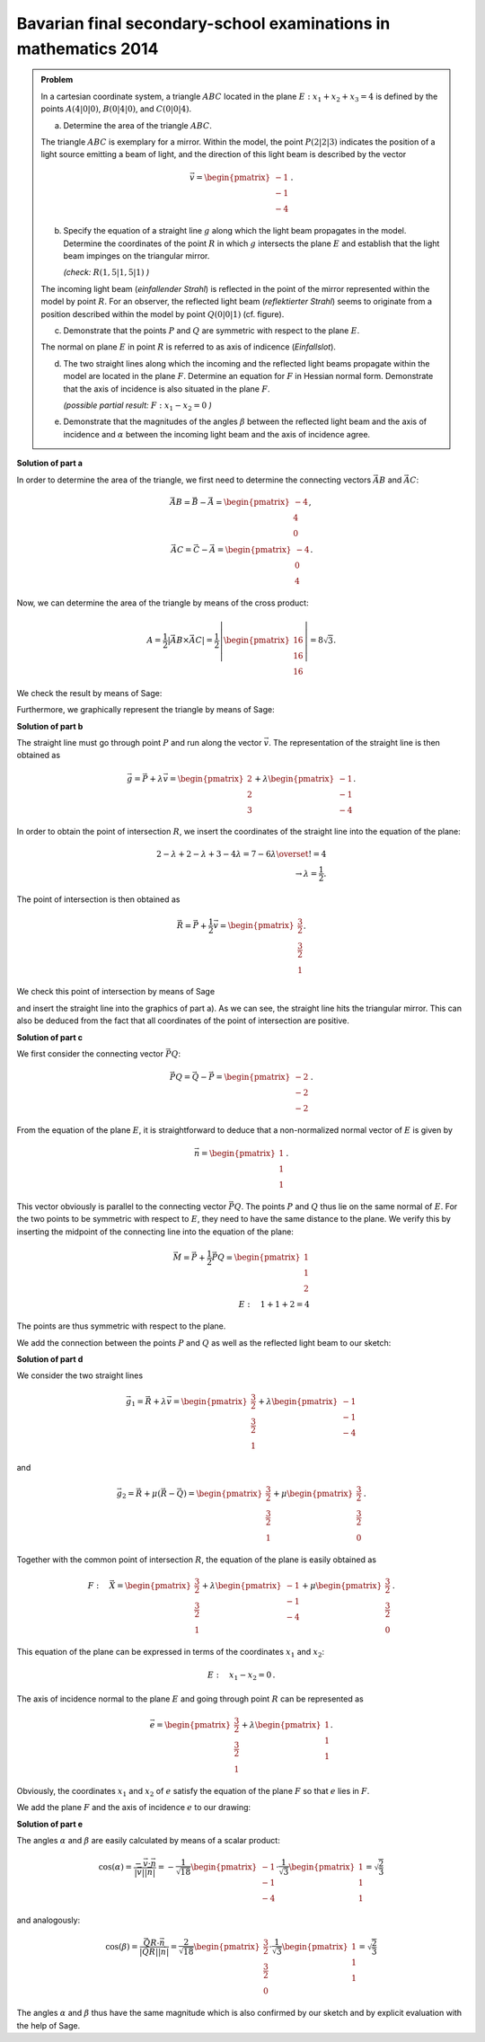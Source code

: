 Bavarian final secondary-school examinations in mathematics 2014
----------------------------------------------------------------

.. admonition:: Problem

  In a cartesian coordinate system, a triangle :math:`ABC` located in the 
  plane :math:`E: x_1+x_2+x_3=4` is defined by the points :math:`A(4|0|0)`,
  :math:`B(0|4|0)`, and :math:`C(0|0|4)`.

  a) Determine the area of the triangle :math:`ABC`.

  The triangle :math:`ABC` is exemplary for a mirror. Within the model,
  the point :math:`P(2|2|3)` indicates the position of a light source
  emitting a beam of light, and the direction of this light beam is described
  by the vector

  .. math::

    \vec{v}=\begin{pmatrix} -1\\ -1\\ -4\end{pmatrix}\,.

  b) Specify the equation of a straight line :math:`g` along which the
     light beam propagates in the model. Determine the coordinates of the
     point :math:`R` in which :math:`g` intersects the plane :math:`E`
     and establish that the light beam impinges on the triangular mirror.
  
     *(check:* :math:`R(1{,}5|1{,}5|1)` *)*

  The incoming light beam (*einfallender Strahl*) is reflected in the
  point of the mirror represented within the model by point :math:`R`.
  For an observer, the reflected light beam (*reflektierter Strahl*) 
  seems to originate from a position described within the model by
  point :math:`Q(0|0|1)` (cf. figure).

  .. image:: ../figs/dreieck.png
     :align: center

  c) Demonstrate that the points :math:`P` and :math:`Q` are symmetric
     with respect to the plane :math:`E`.
 
  The normal on plane :math:`E` in point :math:`R` is referred to as
  axis of indicence (*Einfallslot*).

  d) The two straight lines along which the incoming and the reflected
     light beams propagate within the model are located in the plane
     :math:`F`. Determine an equation for :math:`F` in Hessian normal
     form. Demonstrate that the axis of incidence is also situated
     in the plane :math:`F`.

     *(possible partial result:* :math:`F : x_1-x_2=0` *)*

  e) Demonstrate that the magnitudes of the angles :math:`\beta` between
     the reflected light beam and the axis of incidence and :math:`\alpha`
     between the incoming light beam and the axis of incidence agree.

**Solution of part a**

In order to determine the area of the triangle, we first need to determine
the connecting vectors :math:`\vec{AB}` and :math:`\vec{AC}`:

.. math::

  \vec{AB} = \vec{B} - \vec{A} = \begin{pmatrix} -4\\ 4\\ 0\end{pmatrix},\\
  \vec{AC} = \vec{C} - \vec{A} = \begin{pmatrix} -4\\ 0\\ 4\end{pmatrix}.

Now, we can determine the area of the triangle by means of the cross product:

.. math::

  A = \frac{1}{2}\left|\vec{AB}\times\vec{AC}\right| = 
  \frac{1}{2}\left|\begin{pmatrix} 16\\ 16\\ 16\end{pmatrix}\right| =
  8\sqrt{3}.

We check the result by means of Sage:

.. sagecellserver::

  sage: a = vector([4, 0, 0])
  sage: b = vector([0, 4, 0])
  sage: c = vector([0, 0, 4])
  sage: ab = b - a
  sage: ac = c - a
  sage: A = 1/2 * abs(ab.cross_product(ac))
  sage: print "Area of the triangle:", A

.. end of output

Furthermore, we graphically represent the triangle by means of Sage:

.. sagecellserver::

  sage: from sage.plot.polygon import Polygon
  sage: labeloffset = vector([0, 0, 0.3])
  sage: p1 = polygon([a, b, c])
  sage: for p, label in ((a, 'A'), (b, 'B'), (c, 'C')):
  sage:     p1 = p1+point(p, size=10)
  sage:     p1 = p1+text3d(label, p+labeloffset, color='black', horizontal_alignment='left')
  sage: show(p1)

.. end of output

**Solution of part b**

The straight line must go through point :math:`P` and run along the vector
:math:`\vec{v}`. The representation of the straight line is then obtained as

.. math::

  \vec{g} = \vec{P}+\lambda\vec{v} = 
  \begin{pmatrix} 2\\ 2\\ 3\end{pmatrix}
  + \lambda\begin{pmatrix} -1\\ -1\\ -4\end{pmatrix}.

In order to obtain the point of intersection :math:`R`, we insert the 
coordinates of the straight line into the equation of the plane:

.. math::

  2 -\lambda + 2 -\lambda + 3 -4\lambda = 7-6\lambda \overset{!}{=} 4\\
  \rightarrow \lambda = \frac{1}{2}.


The point of intersection is then obtained as

.. math::

  \vec{R} = \vec{P} + \frac{1}{2}\vec{v} = \begin{pmatrix} \frac{3}{2}\\ \frac{3}{2}\\ 1\end{pmatrix}.

We check this point of intersection by means of Sage

.. sagecellserver::

  sage: p = vector(QQ, (2, 2, 3))
  sage: v = vector(QQ, (-1, -1, -4))
  sage: plane = Polyhedron(eqns=[(-4, 1, 1, 1)])
  sage: straight_line = Polyhedron(vertices=[p], rays=[-v, v])
  sage: r = straight_line.intersection(plane).vertices()[0].vector()
  sage: print 'point of intersection R', r

.. end of output

and insert the straight line into the graphics of part a). As we can see, the
straight line hits the triangular mirror. This can also be deduced from the fact
that all coordinates of the point of intersection are positive.

.. sagecellserver::

  sage: p2 = line([p, r], color='red', thickness=2)
  sage: for pt, label in ((p, 'P'), (r, 'R')):
  sage:     p2 = p2+point(pt, size=10)
  sage:     p2 = p2+text3d(label, pt+labeloffset, color='black', horizontal_alignment='left')
  sage: show(p2 + p1)

.. end of output

**Solution of part c**

We first consider the connecting vector :math:`\vec{PQ}`:

.. math::

  \vec{PQ} = \vec{Q} - \vec{P} = \begin{pmatrix} -2\\ -2\\ -2\end{pmatrix}\,.

From the equation of the plane :math:`E`, it is straightforward to deduce
that a non-normalized normal vector of :math:`E` is given by

.. math::

  \vec{n} = \begin{pmatrix} 1\\ 1\\ 1\end{pmatrix}\,.

This vector obviously is parallel to the connecting vector :math:`\vec{PQ}`.
The points :math:`P` and :math:`Q` thus lie on the same normal of :math:`E`.
For the two points to be symmetric with respect to :math:`E`, they need
to have the same distance to the plane. We verify this by inserting the
midpoint of the connecting line into the equation of the plane:

.. math::

  \vec{M} = \vec{P} + \frac{1}{2}\vec{PQ} = \begin{pmatrix} 1\\ 1\\ 2\end{pmatrix}\\
  E:\quad 1 + 1 + 2 = 4

The points are thus symmetric with respect to the plane.

We add the connection between the points :math:`P` and :math:`Q`
as well as the reflected light beam to our sketch:

.. sagecellserver::

  sage: q = vector([0, 0, 1])
  sage: Q = point(q, size=10)
  sage: Qt = text3d("Q", q + labeloffset, color='black', horizontal_alignment='left')
  sage: pq = line([p, q], color='black', thickness=2)
  sage: g_refl = line([r, r + r-q], color='red', thickness=2)
  sage: g_refl_q = line([q, r], color='red', thickness=1, linestyle='--')
  sage: p3 = Q + Qt + pq + g_refl + g_refl_q
  sage: show(p1 + p2 + p3)

.. end of output

**Solution of part d**

We consider the two straight lines

.. math::

  \vec{g}_1 = \vec{R} + \lambda\vec{v} =
  \begin{pmatrix} \frac{3}{2}\\ \frac{3}{2}\\ 1\end{pmatrix} +
  \lambda \begin{pmatrix} -1\\ -1\\ -4\end{pmatrix}

and

.. math::

  \vec{g}_2 = \vec{R} + \mu(\vec{R}-\vec{Q}) =
  \begin{pmatrix} \frac{3}{2}\\ \frac{3}{2}\\ 1\end{pmatrix} + 
  \mu\begin{pmatrix} \frac{3}{2}\\ \frac{3}{2}\\ 0\end{pmatrix}\,.

Together with the common point of intersection :math:`R`, the equation of 
the plane is easily obtained as

.. math::

  F:\quad \vec{X} = \begin{pmatrix} \frac{3}{2}\\ \frac{3}{2}\\ 1\end{pmatrix} + 
  \lambda \begin{pmatrix} -1\\ -1\\ -4\end{pmatrix} +
  \mu \begin{pmatrix} \frac{3}{2}\\ \frac{3}{2}\\ 0\end{pmatrix}\,.

This equation of the plane can be expressed in terms of the coordinates
:math:`x_1` and :math:`x_2`:

.. math::

  E:\quad x_1 - x_2 = 0\,.

The axis of incidence normal to the plane :math:`E` and going through
point :math:`R` can be represented as

.. math::

  \vec{e} = \begin{pmatrix} \frac{3}{2}\\ \frac{3}{2}\\ 1\end{pmatrix} +
  \lambda \begin{pmatrix} 1\\ 1\\ 1\end{pmatrix}.

Obviously, the coordinates :math:`x_1` and :math:`x_2` of :math:`e` satisfy
the equation of the plane :math:`F` so that :math:`e` lies in :math:`F`.

We add the plane :math:`F` and the axis of incidence :math:`e` to our
drawing:

.. sagecellserver::

  sage: axis_of_incidence = vector([1,1,1])
  sage: F = polygon((vector([0,0,0]), vector([4,4,0]), vector([4,4,4]), vector([0,0,4])), color='green')
  sage: e = line([r, r + axis_of_incidence], color='black', thickness=2)
  sage: p4 = e + F
  sage: show(p1 + p2 + p3 + p4)

.. end of output

**Solution of part e**

The angles :math:`\alpha` and :math:`\beta` are easily calculated by
means of a scalar product:

.. math::

  \cos(\alpha) = 
  \frac{-\vec{v}\cdot\vec{n}}{\left|\vec{v}\right|\left|\vec{n}\right|}=
  -\frac{1}{\sqrt{18}}\begin{pmatrix}-1\\-1\\-4\end{pmatrix}\cdot
  \frac{1}{\sqrt{3}}\begin{pmatrix}1\\1\\1\end{pmatrix}=
  \sqrt{\frac{2}{3}}

and analogously:

.. math::

  \cos(\beta) = 
  \frac{\vec{QR}\cdot\vec{n}}{\left|\vec{QR}\right|\left|\vec{n}\right|}=
  \frac{2}{\sqrt{18}}\begin{pmatrix}\frac{3}{2}\\\frac{3}{2}\\0\end{pmatrix}\cdot
  \frac{1}{\sqrt{3}}\begin{pmatrix}1\\1\\1\end{pmatrix}=
  \sqrt{\frac{2}{3}}
  
The angles :math:`\alpha` and :math:`\beta` thus have the same magnitude
which is also confirmed by our sketch and by explicit evaluation with the
help of Sage.

.. sagecellserver::

  sage: n = axis_of_incidence.normalized()
  sage: cosa = -n.dot_product(v.normalized())
  sage: cosb = n.dot_product((r-q).normalized())
  sage: print simplify(cosa-cosb)

.. end of output
